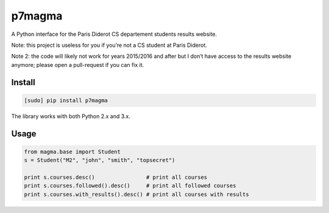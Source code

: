 p7magma
=======

.. image:: https://img.shields.io/travis/bfontaine/p7magma.png
   :target: https://travis-ci.org/bfontaine/p7magma
   :alt: Build status

.. image:: https://img.shields.io/coveralls/bfontaine/p7magma/master.png
   :target: https://coveralls.io/r/bfontaine/p7magma?branch=master
   :alt: Coverage status

.. image:: https://img.shields.io/pypi/v/p7magma.png
   :target: https://pypi.python.org/pypi/p7magma
   :alt: Pypi package

A Python interface for the Paris Diderot CS departement students results
website.

Note: this project is useless for you if you’re not a CS student at Paris
Diderot.

Note 2: the code will likely not work for years 2015/2016 and after but I don’t
have access to the results website anymore; please open a pull-request if you
can fix it.

Install
-------

.. code-block::

    [sudo] pip install p7magma

The library works with both Python 2.x and 3.x.

Usage
-----

.. code-block::

    from magma.base import Student
    s = Student("M2", "john", "smith", "topsecret")

    print s.courses.desc()                # print all courses
    print s.courses.followed().desc()     # print all followed courses
    print s.courses.with_results().desc() # print all courses with results

